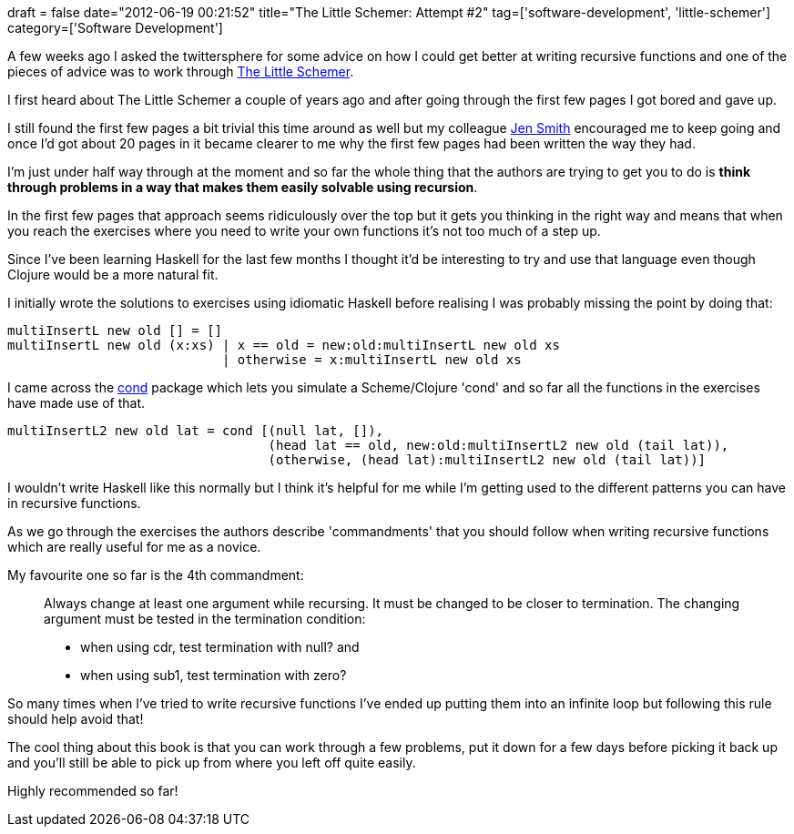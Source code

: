 +++
draft = false
date="2012-06-19 00:21:52"
title="The Little Schemer: Attempt #2"
tag=['software-development', 'little-schemer']
category=['Software Development']
+++

A few weeks ago I asked the twittersphere for some advice on how I could get better at writing recursive functions and one of the pieces of advice was to work through http://www.amazon.co.uk/The-Little-Schemer-Daniel-Friedman/dp/0262560992/ref=sr_1_1?ie=UTF8&qid=1340064292&sr=8-1[The Little Schemer].

I first heard about The Little Schemer a couple of years ago and after going through the first few pages I got bored and gave up.

I still found the first few pages a bit trivial this time around as well but my colleague https://twitter.com/#!/jennifersmithco[Jen Smith] encouraged me to keep going and once I'd got about 20 pages in it became clearer to me why the first few pages had been written the way they had.

I'm just under half way through at the moment and so far the whole thing that the authors are trying to get you to do is *think through problems in a way that makes them easily solvable using recursion*.

In the first few pages that approach seems ridiculously over the top but it gets you thinking in the right way and means that when you reach the exercises where you need to write your own functions it's not too much of a step up.

Since I've been learning Haskell for the last few months I thought it'd be interesting to try and use that language even though Clojure would be a more natural fit.

I initially wrote the solutions to exercises using idiomatic Haskell before realising I was probably missing the point by doing that:

[source,haskell]
----

multiInsertL new old [] = []
multiInsertL new old (x:xs) | x == old = new:old:multiInsertL new old xs
                            | otherwise = x:multiInsertL new old xs
----

I came across the http://hackage.haskell.org/package/cond[cond] package which lets you simulate a Scheme/Clojure 'cond' and so far all the functions in the exercises have made use of that.

[source,haskell]
----

multiInsertL2 new old lat = cond [(null lat, []),
                                  (head lat == old, new:old:multiInsertL2 new old (tail lat)),
                                  (otherwise, (head lat):multiInsertL2 new old (tail lat))]
----

I wouldn't write Haskell like this normally but I think it's helpful for me while I'm getting used to the different patterns you can have in recursive functions.

As we go through the exercises the authors describe 'commandments' that you should follow when writing recursive functions which are really useful for me as a novice.

My favourite one so far is the 4th commandment:

____
Always change at least one argument while recursing. It must be changed to be closer to termination. The changing argument must be tested in the termination condition:

* when using cdr, test termination with null? and
* when using sub1, test termination with zero?
____

So many times when I've tried to write recursive functions I've ended up putting them into an infinite loop but following this rule should help avoid that!

The cool thing about this book is that you can work through a few problems, put it down for a few days before picking it back up and you'll still be able to pick up from where you left off quite easily.

Highly recommended so far!
